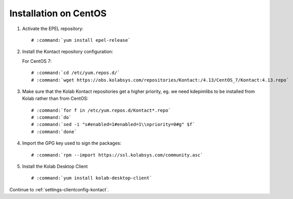 ======================
Installation on CentOS
======================

1.  Activate the EPEL repository:

    .. parsed-literal::

        # :command:`yum install epel-release`

2.  Install the Kontact repository configuration:

    For CentOS 7:

    .. parsed-literal::

        # :command:`cd /etc/yum.repos.d/`
        # :command:`wget https://obs.kolabsys.com/repositories/Kontact:/4.13/CentOS_7/Kontact:4.13.repo`

3.  Make sure that the Kolab Kontact repositories get a higher priority, eg.
    we need kdepimlibs to be installed from Kolab rather than from CentOS:

    .. parsed-literal::

        # :command:`for f in /etc/yum.repos.d/Kontact*.repo`
        # :command:`do`
        # :command:`sed -i "s#enabled=1#enabled=1\\npriority=0#g" $f`
        # :command:`done`

4.  Import the GPG key used to sign the packages:

    .. parsed-literal::

        # :command:`rpm --import https://ssl.kolabsys.com/community.asc`

5.  Install the Kolab Desktop Client

    .. parsed-literal::

        # :command:`yum install kolab-desktop-client`

Continue to :ref:`settings-clientconfig-kontact`.
